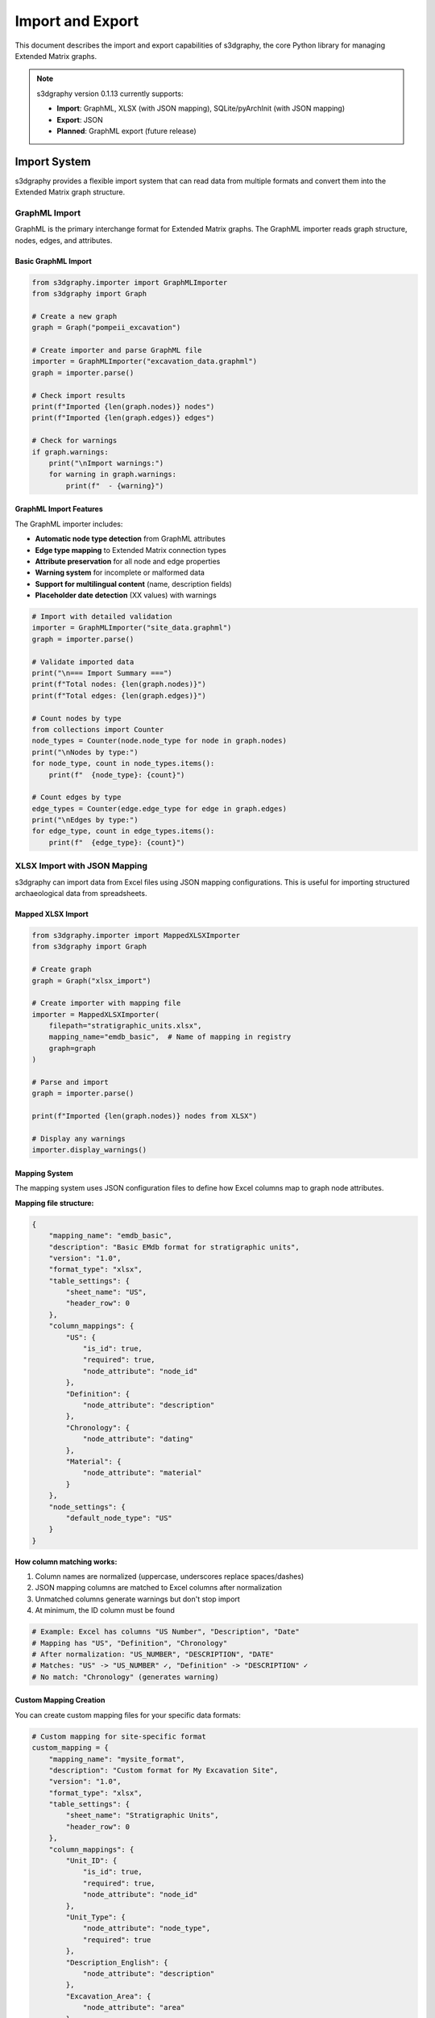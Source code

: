 Import and Export
=================

This document describes the import and export capabilities of s3dgraphy, the core Python library for managing Extended Matrix graphs.

.. note::
   s3dgraphy version 0.1.13 currently supports:
   
   - **Import**: GraphML, XLSX (with JSON mapping), SQLite/pyArchInit (with JSON mapping)
   - **Export**: JSON
   - **Planned**: GraphML export (future release)

Import System
-------------

s3dgraphy provides a flexible import system that can read data from multiple formats and convert them into the Extended Matrix graph structure.

GraphML Import
~~~~~~~~~~~~~~

GraphML is the primary interchange format for Extended Matrix graphs. The GraphML importer reads graph structure, nodes, edges, and attributes.

Basic GraphML Import
^^^^^^^^^^^^^^^^^^^^

.. code-block:: python

   from s3dgraphy.importer import GraphMLImporter
   from s3dgraphy import Graph
   
   # Create a new graph
   graph = Graph("pompeii_excavation")
   
   # Create importer and parse GraphML file
   importer = GraphMLImporter("excavation_data.graphml")
   graph = importer.parse()
   
   # Check import results
   print(f"Imported {len(graph.nodes)} nodes")
   print(f"Imported {len(graph.edges)} edges")
   
   # Check for warnings
   if graph.warnings:
       print("\nImport warnings:")
       for warning in graph.warnings:
           print(f"  - {warning}")

GraphML Import Features
^^^^^^^^^^^^^^^^^^^^^^^

The GraphML importer includes:

- **Automatic node type detection** from GraphML attributes
- **Edge type mapping** to Extended Matrix connection types
- **Attribute preservation** for all node and edge properties
- **Warning system** for incomplete or malformed data
- **Support for multilingual content** (name, description fields)
- **Placeholder date detection** (XX values) with warnings

.. code-block:: python

   # Import with detailed validation
   importer = GraphMLImporter("site_data.graphml")
   graph = importer.parse()
   
   # Validate imported data
   print("\n=== Import Summary ===")
   print(f"Total nodes: {len(graph.nodes)}")
   print(f"Total edges: {len(graph.edges)}")
   
   # Count nodes by type
   from collections import Counter
   node_types = Counter(node.node_type for node in graph.nodes)
   print("\nNodes by type:")
   for node_type, count in node_types.items():
       print(f"  {node_type}: {count}")
   
   # Count edges by type  
   edge_types = Counter(edge.edge_type for edge in graph.edges)
   print("\nEdges by type:")
   for edge_type, count in edge_types.items():
       print(f"  {edge_type}: {count}")

XLSX Import with JSON Mapping
~~~~~~~~~~~~~~~~~~~~~~~~~~~~~~

s3dgraphy can import data from Excel files using JSON mapping configurations. This is useful for importing structured archaeological data from spreadsheets.

Mapped XLSX Import
^^^^^^^^^^^^^^^^^^

.. code-block:: python

   from s3dgraphy.importer import MappedXLSXImporter
   from s3dgraphy import Graph
   
   # Create graph
   graph = Graph("xlsx_import")
   
   # Create importer with mapping file
   importer = MappedXLSXImporter(
       filepath="stratigraphic_units.xlsx",
       mapping_name="emdb_basic",  # Name of mapping in registry
       graph=graph
   )
   
   # Parse and import
   graph = importer.parse()
   
   print(f"Imported {len(graph.nodes)} nodes from XLSX")
   
   # Display any warnings
   importer.display_warnings()

Mapping System
^^^^^^^^^^^^^^

The mapping system uses JSON configuration files to define how Excel columns map to graph node attributes.

**Mapping file structure:**

.. code-block:: json

   {
       "mapping_name": "emdb_basic",
       "description": "Basic EMdb format for stratigraphic units",
       "version": "1.0",
       "format_type": "xlsx",
       "table_settings": {
           "sheet_name": "US",
           "header_row": 0
       },
       "column_mappings": {
           "US": {
               "is_id": true,
               "required": true,
               "node_attribute": "node_id"
           },
           "Definition": {
               "node_attribute": "description"
           },
           "Chronology": {
               "node_attribute": "dating"
           },
           "Material": {
               "node_attribute": "material"
           }
       },
       "node_settings": {
           "default_node_type": "US"
       }
   }

**How column matching works:**

1. Column names are normalized (uppercase, underscores replace spaces/dashes)
2. JSON mapping columns are matched to Excel columns after normalization
3. Unmatched columns generate warnings but don't stop import
4. At minimum, the ID column must be found

.. code-block:: python

   # Example: Excel has columns "US Number", "Description", "Date"
   # Mapping has "US", "Definition", "Chronology"
   # After normalization: "US_NUMBER", "DESCRIPTION", "DATE"
   # Matches: "US" -> "US_NUMBER" ✓, "Definition" -> "DESCRIPTION" ✓
   # No match: "Chronology" (generates warning)

Custom Mapping Creation
^^^^^^^^^^^^^^^^^^^^^^^

You can create custom mapping files for your specific data formats:

.. code-block:: python

   # Custom mapping for site-specific format
   custom_mapping = {
       "mapping_name": "mysite_format",
       "description": "Custom format for My Excavation Site",
       "version": "1.0",
       "format_type": "xlsx",
       "table_settings": {
           "sheet_name": "Stratigraphic Units",
           "header_row": 0
       },
       "column_mappings": {
           "Unit_ID": {
               "is_id": true,
               "required": true,
               "node_attribute": "node_id"
           },
           "Unit_Type": {
               "node_attribute": "node_type",
               "required": true
           },
           "Description_English": {
               "node_attribute": "description"
           },
           "Excavation_Area": {
               "node_attribute": "area"
           },
           "Excavator_Name": {
               "node_attribute": "excavator"
           }
       },
       "node_settings": {
           "default_node_type": "US",
           "create_properties": true
       }
   }
   
   # Save to JSON file
   import json
   with open('mappings/mysite_format.json', 'w') as f:
       json.dump(custom_mapping, f, indent=2)
   
   # Register and use
   from s3dgraphy.mappings import mapping_registry
   mapping_registry.register_mapping('mysite_format', custom_mapping)

SQLite/pyArchInit Import
~~~~~~~~~~~~~~~~~~~~~~~~~

s3dgraphy can import data from SQLite databases, with specialized support for pyArchInit database format.

PyArchInit Database Import
^^^^^^^^^^^^^^^^^^^^^^^^^^^

.. code-block:: python

   from s3dgraphy.importer import PyArchInitImporter
   from s3dgraphy import Graph
   
   # Create graph
   graph = Graph("pyarchinit_import")
   
   # Create importer with mapping
   importer = PyArchInitImporter(
       filepath="excavation.db",
       mapping_name="pyarchinit_us_table",  # Predefined mapping
       graph=graph
   )
   
   # Parse database
   graph = importer.parse()
   
   print(f"Imported {len(graph.nodes)} nodes from database")
   importer.display_warnings()

PyArchInit mapping example:

.. code-block:: json

   {
       "mapping_name": "pyarchinit_us_table",
       "description": "PyArchInit US table mapping",
       "version": "1.0",
       "format_type": "sqlite",
       "table_settings": {
           "table_name": "us_table",
           "id_column": "sito||'_'||area||'_'||us"
       },
       "column_mappings": {
           "sito": {
               "node_attribute": "site"
           },
           "area": {
               "node_attribute": "area"
           },
           "us": {
               "is_id": true,
               "node_attribute": "node_id"
           },
           "d_stratigrafica": {
               "node_attribute": "description"
           },
           "interpretazione": {
               "node_attribute": "interpretation"
           }
       },
       "node_settings": {
           "default_node_type": "US",
           "id_format": "{site}_{area}_{us}"
       }
   }

Import Factory Function
~~~~~~~~~~~~~~~~~~~~~~~~

The ``create_importer`` factory function provides a unified interface for all import formats:

.. code-block:: python

   from s3dgraphy.importer import create_importer
   from s3dgraphy import Graph
   
   # GraphML import
   importer = create_importer(
       filepath='data.graphml',
       format_type='graphml'
   )
   
   # XLSX import with mapping
   importer = create_importer(
       filepath='data.xlsx',
       format_type='xlsx',
       mapping_name='emdb_basic'
   )
   
   # SQLite import
   importer = create_importer(
       filepath='excavation.db',
       format_type='sqlite',
       mapping_name='pyarchinit_us_table'
   )
   
   # Parse with any importer
   graph = importer.parse()

Export System
-------------

JSON Export
~~~~~~~~~~~

s3dgraphy exports graphs to JSON format, which is used for web visualization platforms like Heriverse and ATON.

Basic JSON Export
^^^^^^^^^^^^^^^^^

.. code-block:: python

   from s3dgraphy.exporter import JSONExporter
   from s3dgraphy import get_graph
   
   # Get graph to export
   graph = get_graph("pompeii_excavation")
   
   # Create exporter
   exporter = JSONExporter("output/project.json")
   
   # Export single graph
   exporter.export_graphs([graph.graph_id])
   
   print(f"Exported graph to project.json")

Export All Graphs
^^^^^^^^^^^^^^^^^

.. code-block:: python

   from s3dgraphy.exporter import JSONExporter
   from s3dgraphy import get_all_graph_ids
   
   # Export all loaded graphs
   exporter = JSONExporter("output/all_graphs.json")
   exporter.export_graphs()  # No arguments = export all
   
   # Or specify multiple graphs
   graph_ids = get_all_graph_ids()
   exporter.export_graphs(graph_ids)

JSON Export Structure
^^^^^^^^^^^^^^^^^^^^^

The exported JSON has this structure:

.. code-block:: json

   {
       "version": "1.5",
       "graphs": {
           "pompeii_house_vii": {
               "name": "House VII Excavation",
               "description": "2024 excavation campaign",
               "defaults": {
                   "license": "CC-BY-NC-ND",
                   "authors": ["AUTH.001", "AUTH.002"],
                   "embargo_until": null,
                   "panorama": "panorama/defsky.jpg"
               },
               "nodes": {
                   "US": [
                       {
                           "type": "US",
                           "name": "US001",
                           "description": "Mosaic floor",
                           "data": {
                               "material": "tesserae",
                               "dating": "1st century CE"
                           }
                       }
                   ],
                   "DOC": [
                       {
                           "type": "DOC",
                           "name": "DOC001",
                           "description": "Floor photograph",
                           "data": {}
                       }
                   ]
               },
               "edges": {
                   "is_before": [
                       {
                           "id": "edge_001",
                           "from": "US002",
                           "to": "US001"
                       }
                   ],
                   "has_documentation": [
                       {
                           "id": "edge_002",
                           "from": "US001",
                           "to": "DOC001"
                       }
                   ]
               }
           }
       }
   }

Convenience Export Function
^^^^^^^^^^^^^^^^^^^^^^^^^^^^

.. code-block:: python

   from s3dgraphy.exporter import export_to_json
   
   # Simple one-line export
   export_to_json("output/graphs.json")  # Exports all graphs
   
   # Export specific graphs
   export_to_json("output/subset.json", ["graph_1", "graph_2"])

Usage in EM-tools Heriverse Exporter
~~~~~~~~~~~~~~~~~~~~~~~~~~~~~~~~~~~~~

This is a real-world example of how s3dgraphy's JSONExporter is used in EM-tools for Blender to export projects to Heriverse format:

.. code-block:: python

   # From EM-tools exporter_heriverse.py
   
   from s3dgraphy.exporter.json_exporter import JSONExporter
   from s3dgraphy import get_graph, get_all_graph_ids
   
   def export_heriverse_project(context):
       """Export complete Heriverse project with 3D models and graph data"""
       
       # Step 1: Update graph with current Blender scene data
       # This syncs any changes made in Blender back to the graph
       update_graph_with_scene_data(update_all_graphs=True, context=context)
       
       # Step 2: Export JSON using JSONExporter
       json_path = os.path.join(project_path, "project.json")
       print(f"Exporting JSON to: {json_path}")
       
       # Create exporter
       exporter = JSONExporter(json_path)
       
       # Export all graphs (or only publishable ones)
       exporter.export_graphs()
       
       print("JSON export completed successfully")
       
       # The exported JSON is then used by Heriverse web platform
       # to display the 3D models with their graph relationships

**Complete Heriverse export workflow:**

1. User works in Blender with 3D models and EM graph
2. Models are linked to graph nodes (US, USV, DOC, etc.)
3. Export operator exports:
   
   - 3D models (glTF format) to ``/models`` folder
   - Proxy models to ``/proxies`` folder
   - Documentation files to ``/dosco`` folder
   - **Graph data via JSONExporter** to ``project.json``

4. Heriverse platform reads ``project.json`` to:
   
   - Display graph structure
   - Link 3D models to nodes
   - Show temporal relationships (epochs)
   - Display paradata chains
   - Manage documentation

Import/Export Best Practices
-----------------------------

Data Validation
~~~~~~~~~~~~~~~

Always validate imported data:

.. code-block:: python

   def validate_import(graph):
       """Validate imported graph data"""
       issues = []
       
       # Check for orphaned nodes
       node_ids = {n.node_id for n in graph.nodes}
       for edge in graph.edges:
           if edge.edge_source not in node_ids:
               issues.append(f"Edge {edge.edge_id} references missing source {edge.edge_source}")
           if edge.edge_target not in node_ids:
               issues.append(f"Edge {edge.edge_id} references missing target {edge.edge_target}")
       
       # Check required attributes
       for node in graph.nodes:
           if not hasattr(node, 'name') or not node.name:
               issues.append(f"Node {node.node_id} missing name")
       
       # Report issues
       if issues:
           print("Validation issues found:")
           for issue in issues:
               print(f"  - {issue}")
       else:
           print("✓ Graph validation passed")
       
       return len(issues) == 0

Error Handling
~~~~~~~~~~~~~~

Wrap import/export operations in proper error handling:

.. code-block:: python

   def safe_import(filepath, format_type, **kwargs):
       """Import with comprehensive error handling"""
       try:
           importer = create_importer(
               filepath=filepath,
               format_type=format_type,
               **kwargs
           )
           
           graph = importer.parse()
           
           # Check warnings
           if graph.warnings:
               print(f"Import completed with {len(graph.warnings)} warnings")
               for warning in graph.warnings:
                   print(f"  ⚠ {warning}")
           
           # Validate
           if validate_import(graph):
               print("✓ Import successful and validated")
               return graph
           else:
               print("✗ Import completed but validation failed")
               return graph  # Return anyway, let user decide
               
       except FileNotFoundError:
           print(f"✗ Error: File not found: {filepath}")
           return None
       except Exception as e:
           print(f"✗ Import failed: {str(e)}")
           import traceback
           traceback.print_exc()
           return None

Performance Considerations
~~~~~~~~~~~~~~~~~~~~~~~~~~

For large datasets:

.. code-block:: python

   # Use graph indices for efficient queries
   graph = importer.parse()
   
   # Indices are automatically built
   # Access via graph.indices for O(1) lookups
   
   # Get all US nodes efficiently
   us_nodes = graph.get_nodes_by_type("US")
   
   # Find edges by source efficiently  
   edges_from_us001 = [
       e for e in graph.edges 
       if e.edge_source == "US001"
   ]

Future Import/Export Features
------------------------------

Planned for future releases:

GraphML Export
~~~~~~~~~~~~~~

GraphML export functionality is planned for a future release:

.. code-block:: python

   # PLANNED - Not yet implemented
   from s3dgraphy.exporter import GraphMLExporter
   
   exporter = GraphMLExporter("output.graphml")
   exporter.export_graph(graph.graph_id)

Additional Export Formats
~~~~~~~~~~~~~~~~~~~~~~~~~~

Under consideration:

- **GeoJSON export** for GIS integration
- **RDF/TTL export** for semantic web (CIDOC-CRM compliance)
- **Neo4j export** for graph database integration

See Also
--------

- :doc:`s3dgraphy_json_config` - JSON configuration files documentation
- :doc:`s3dgraphy_mapping_system` - Detailed mapping system guide
- :doc:`s3dgraphy_integration_emtools` - Integration with EM-tools for Blender
- :doc:`api/s3dgraphy_classes_reference` - Complete API reference
